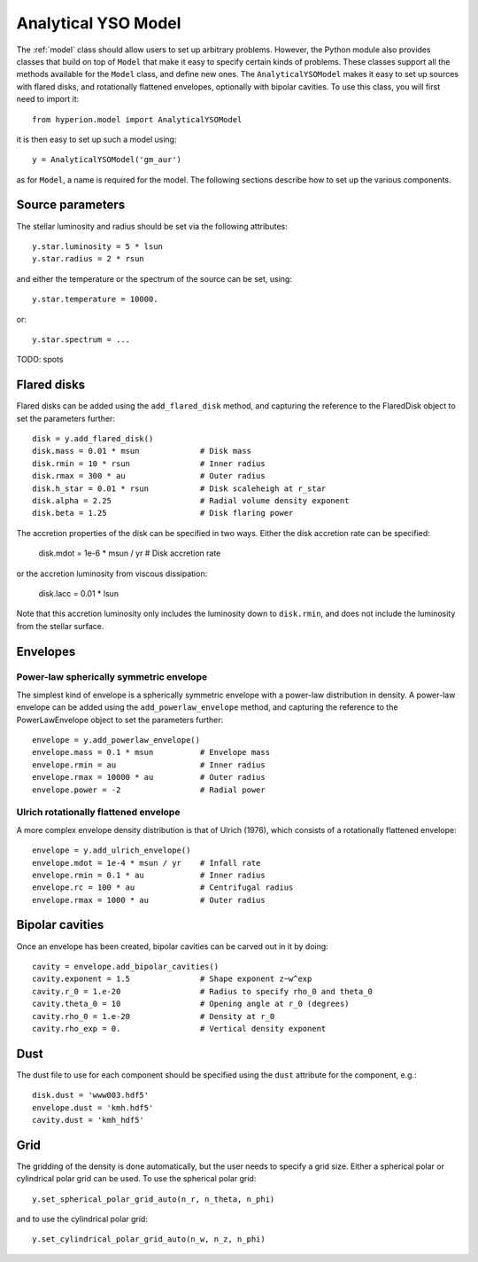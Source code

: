 .. _analyticalysomodel:

====================
Analytical YSO Model
====================

The :ref:`model` class should allow users to set up arbitrary problems. However, the Python module also provides classes that build on top of ``Model`` that make it easy to specify certain kinds of problems. These classes support all the methods available for the ``Model`` class, and define new ones. The ``AnalyticalYSOModel`` makes it easy to set up sources with flared disks, and rotationally flattened envelopes, optionally with bipolar cavities. To use this class, you will first need to import it::

    from hyperion.model import AnalyticalYSOModel

it is then easy to set up such a model using::

    y = AnalyticalYSOModel('gm_aur')
    
as for ``Model``, a name is required for the model. The following sections describe how to set up the various components.

Source parameters
-----------------

The stellar luminosity and radius should be set via the following attributes::

    y.star.luminosity = 5 * lsun
    y.star.radius = 2 * rsun
    
and either the temperature or the spectrum of the source can be set, using::
    
    y.star.temperature = 10000.
    
or::

    y.star.spectrum = ...
    
TODO: spots

Flared disks
------------

Flared disks can be added using the ``add_flared_disk`` method, and capturing the reference to the FlaredDisk object to set the parameters further::

    disk = y.add_flared_disk()
    disk.mass = 0.01 * msun             # Disk mass
    disk.rmin = 10 * rsun               # Inner radius
    disk.rmax = 300 * au                # Outer radius
    disk.h_star = 0.01 * rsun           # Disk scaleheigh at r_star
    disk.alpha = 2.25                   # Radial volume density exponent
    disk.beta = 1.25                    # Disk flaring power
    
The accretion properties of the disk can be specified in two ways. Either the disk accretion rate can be specified:

    disk.mdot = 1e-6 * msun / yr        # Disk accretion rate
    
or the accretion luminosity from viscous dissipation:

    disk.lacc = 0.01 * lsun
    
Note that this accretion luminosity only includes the luminosity down to
``disk.rmin``, and does not include the luminosity from the stellar surface.
    
Envelopes
---------

Power-law spherically symmetric envelope
^^^^^^^^^^^^^^^^^^^^^^^^^^^^^^^^^^^^^^^^

The simplest kind of envelope is a spherically symmetric envelope with a power-law distribution in density. A power-law envelope can be added using the ``add_powerlaw_envelope`` method, and capturing the reference to the PowerLawEnvelope object to set the parameters further::

    envelope = y.add_powerlaw_envelope()
    envelope.mass = 0.1 * msun          # Envelope mass
    envelope.rmin = au                  # Inner radius
    envelope.rmax = 10000 * au          # Outer radius
    envelope.power = -2                 # Radial power

Ulrich rotationally flattened envelope
^^^^^^^^^^^^^^^^^^^^^^^^^^^^^^^^^^^^^^

A more complex envelope density distribution is that of Ulrich (1976), which consists of a rotationally flattened envelope::

    envelope = y.add_ulrich_envelope()
    envelope.mdot = 1e-4 * msun / yr    # Infall rate
    envelope.rmin = 0.1 * au            # Inner radius
    envelope.rc = 100 * au              # Centrifugal radius
    envelope.rmax = 1000 * au           # Outer radius
    
Bipolar cavities
----------------

Once an envelope has been created, bipolar cavities can be carved out in it by doing::

    cavity = envelope.add_bipolar_cavities()
    cavity.exponent = 1.5               # Shape exponent z~w^exp
    cavity.r_0 = 1.e-20                 # Radius to specify rho_0 and theta_0
    cavity.theta_0 = 10                 # Opening angle at r_0 (degrees)
    cavity.rho_0 = 1.e-20               # Density at r_0
    cavity.rho_exp = 0.                 # Vertical density exponent
    
Dust
----

The dust file to use for each component should be specified using the ``dust`` attribute for the component, e.g.::

    disk.dust = 'www003.hdf5'
    envelope.dust = 'kmh.hdf5'
    cavity.dust = 'kmh_hdf5'

Grid
----

The gridding of the density is done automatically, but the user needs to specify a grid size. Either a spherical polar or cylindrical polar grid can be used. To use the spherical polar grid::

    y.set_spherical_polar_grid_auto(n_r, n_theta, n_phi)
    
and to use the cylindrical polar grid::

    y.set_cylindrical_polar_grid_auto(n_w, n_z, n_phi)
    